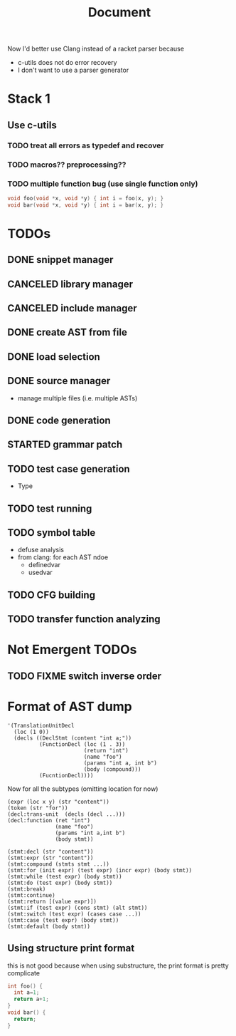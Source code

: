 #+TITLE: Document

Now I'd better use Clang instead of a racket parser because
- c-utils does not do error recovery
- I don't want to use a parser generator

* Stack 1
** Use c-utils
*** TODO treat all errors as typedef and recover
*** TODO macros?? preprocessing??
*** TODO multiple function bug (use single function only)

#+BEGIN_SRC C
void foo(void *x, void *y) { int i = foo(x, y); }
void bar(void *x, void *y) { int i = bar(x, y); }
#+END_SRC

* TODOs
** DONE snippet manager
   CLOSED: [2017-10-19 Thu 14:06]
** CANCELED library manager
   CLOSED: [2017-10-19 Thu 10:37]
** CANCELED include manager
   CLOSED: [2017-10-19 Thu 10:45]

** DONE create AST from file
   CLOSED: [2017-10-20 Fri 15:56]
** DONE load selection
   CLOSED: [2017-10-20 Fri 15:56]

** DONE source manager
   CLOSED: [2017-10-20 Fri 15:56]
- manage multiple files (i.e. multiple ASTs)
** DONE code generation
   CLOSED: [2017-10-20 Fri 19:18]
** STARTED grammar patch
** TODO test case generation
- Type
** TODO test running
** TODO symbol table
- defuse analysis
- from clang: for each AST ndoe
  - definedvar
  - usedvar
** TODO CFG building
** TODO transfer function analyzing

* Not Emergent TODOs
** TODO FIXME switch inverse order


* Format of AST dump

#+BEGIN_SRC racket
  '(TranslationUnitDecl
    (loc (1 0))
    (decls ((DeclStmt (content "int a;"))
            (FunctionDecl (loc (1 . 3))
                          (return "int")
                          (name "foo")
                          (params "int a, int b")
                          (body (compound)))
            (FucntionDecl))))
#+END_SRC

Now for all the subtypes (omitting location for now)

#+BEGIN_SRC racket
  (expr (loc x y) (str "content"))
  (token (str "for"))
  (decl:trans-unit  (decls (decl ...)))
  (decl:function (ret "int")
                 (name "foo")
                 (params "int a,int b")
                 (body stmt))

  (stmt:decl (str "content"))
  (stmt:expr (str "content"))
  (stmt:compound (stmts stmt ...))
  (stmt:for (init expr) (test expr) (incr expr) (body stmt))
  (stmt:while (test expr) (body stmt))
  (stmt:do (test expr) (body stmt))
  (stmt:break)
  (stmt:continue)
  (stmt:return [(value expr)])
  (stmt:if (test expr) (cons stmt) (alt stmt))
  (stmt:switch (test expr) (cases case ...))
  (stmt:case (test expr) (body stmt))
  (stmt:default (body stmt))
#+END_SRC


** Using structure print format
this is not good because when using substructure, the print format is
pretty complicate

#+BEGIN_SRC C
int foo() {
  int a=1;
  return a+1;
}
void bar() {
  return;
}
#+END_SRC


